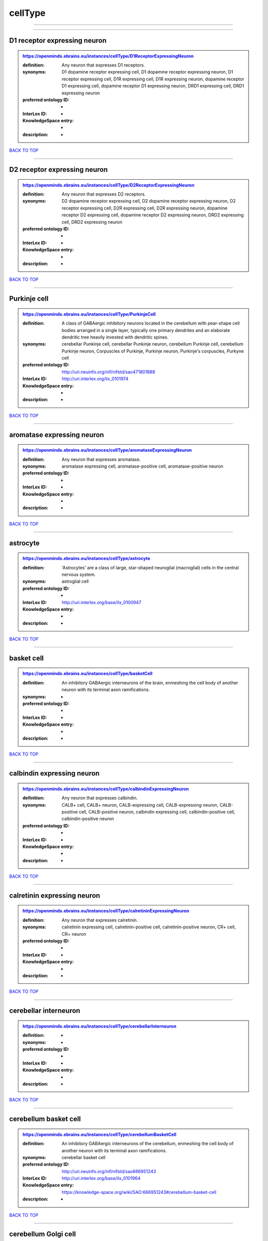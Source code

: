 ########
cellType
########

------------

------------

D1 receptor expressing neuron
-----------------------------

.. admonition:: https://openminds.ebrains.eu/instances/cellType/D1ReceptorExpressingNeuron

   :definition: Any neuron that expresses D1 receptors.
   :synonyms: D1 dopamine receptor expressing cell, D1 dopamine receptor expressing neuron, D1 receptor expressing cell, D1R expressing cell, D1R expressing neuron, dopamine receptor D1 expressing cell, dopamine receptor D1 expressing neuron, DRD1 expressing cell, DRD1 expressing neuron
   :preferred ontology ID: -
   :InterLex ID: -
   :KnowledgeSpace entry: -
   :description: -

`BACK TO TOP <cellType_>`_

------------

D2 receptor expressing neuron
-----------------------------

.. admonition:: https://openminds.ebrains.eu/instances/cellType/D2ReceptorExpressingNeuron

   :definition: Any neuron that expresses D2 receptors.
   :synonyms: D2 dopamine receptor expressing cell, D2 dopamine receptor expressing neuron, D2 receptor expressing cell, D2R expressing cell, D2R expressing neuron, dopamine receptor D2 expressing cell, dopamine receptor D2 expressing neuron, DRD2 expressing cell, DRD2 expressing neuron
   :preferred ontology ID: -
   :InterLex ID: -
   :KnowledgeSpace entry: -
   :description: -

`BACK TO TOP <cellType_>`_

------------

Purkinje cell
-------------

.. admonition:: https://openminds.ebrains.eu/instances/cellType/PurkinjeCell

   :definition: A class of GABAergic inhibitory neurons located in the cerebellum with pear-shape cell bodies arranged in a single layer, typically one primary dendrites and an elaborate dendritic tree heavily invested with dendritic spines.
   :synonyms: cerebellar Punkinje cell, cerebellar Punkinje neuron, cerebellum Purkinje cell, cerebellum Purkinje neuron, Corpuscles of Purkinje, Purkinje neuron, Purkinje's corpuscles, Purkyne cell
   :preferred ontology ID: http://uri.neuinfo.org/nif/nifstd/sao471801888
   :InterLex ID: http://uri.interlex.org/ilx_0101974
   :KnowledgeSpace entry: -
   :description: -

`BACK TO TOP <cellType_>`_

------------

aromatase expressing neuron
---------------------------

.. admonition:: https://openminds.ebrains.eu/instances/cellType/aromataseExpressingNeuron

   :definition: Any neuron that expresses aromatase.
   :synonyms: aromatase expressing cell, aromatase-positive cell, aromatase-positive neuron
   :preferred ontology ID: -
   :InterLex ID: -
   :KnowledgeSpace entry: -
   :description: -

`BACK TO TOP <cellType_>`_

------------

astrocyte
---------

.. admonition:: https://openminds.ebrains.eu/instances/cellType/astrocyte

   :definition: 'Astrocytes' are a class of large, star-shaped neuroglial (macroglial) cells in the central nervous system.
   :synonyms: astroglial cell
   :preferred ontology ID: -
   :InterLex ID: http://uri.interlex.org/base/ilx_0100947
   :KnowledgeSpace entry: -
   :description: -

`BACK TO TOP <cellType_>`_

------------

basket cell
-----------

.. admonition:: https://openminds.ebrains.eu/instances/cellType/basketCell

   :definition: An inhibitory GABAergic interneurons of the brain, enmeshing the cell body of another neuron with its terminal axon ramifications.
   :synonyms: -
   :preferred ontology ID: -
   :InterLex ID: -
   :KnowledgeSpace entry: -
   :description: -

`BACK TO TOP <cellType_>`_

------------

calbindin expressing neuron
---------------------------

.. admonition:: https://openminds.ebrains.eu/instances/cellType/calbindinExpressingNeuron

   :definition: Any neuron that expresses calbindin.
   :synonyms: CALB+ cell, CALB+ neuron, CALB-expressing cell, CALB-expressing neuron, CALB-positive cell, CALB-positive neuron, calbindin expressing cell, calbindin-positive cell, calbindin-positive neuron
   :preferred ontology ID: -
   :InterLex ID: -
   :KnowledgeSpace entry: -
   :description: -

`BACK TO TOP <cellType_>`_

------------

calretinin expressing neuron
----------------------------

.. admonition:: https://openminds.ebrains.eu/instances/cellType/calretininExpressingNeuron

   :definition: Any neuron that expresses calretinin.
   :synonyms: calretinin expressing cell, calretinin-positive cell, calretinin-positive neuron, CR+ cell, CR+ neuron
   :preferred ontology ID: -
   :InterLex ID: -
   :KnowledgeSpace entry: -
   :description: -

`BACK TO TOP <cellType_>`_

------------

cerebellar interneuron
----------------------

.. admonition:: https://openminds.ebrains.eu/instances/cellType/cerebellarInterneuron

   :definition: -
   :synonyms: -
   :preferred ontology ID: -
   :InterLex ID: -
   :KnowledgeSpace entry: -
   :description: -

`BACK TO TOP <cellType_>`_

------------

cerebellum basket cell
----------------------

.. admonition:: https://openminds.ebrains.eu/instances/cellType/cerebellumBasketCell

   :definition: An inhibitory GABAergic interneurons of the cerebellum, enmeshing the cell body of another neuron with its terminal axon ramifications.
   :synonyms: cerebellar basket cell
   :preferred ontology ID: http://uri.neuinfo.org/nif/nifstd/sao666951243
   :InterLex ID: http://uri.interlex.org/base/ilx_0101964
   :KnowledgeSpace entry: https://knowledge-space.org/wiki/SAO:666951243#cerebellum-basket-cell
   :description: -

`BACK TO TOP <cellType_>`_

------------

cerebellum Golgi cell
---------------------

.. admonition:: https://openminds.ebrains.eu/instances/cellType/cerebellumGolgiCell

   :definition: An inhibitory interneuron found within the granular layer of the cerebellum.
   :synonyms: cerebellar Golgi cell, cerebellar Golgi neuron, cerebellum Golgi neuron, Golgi cell, Golgi neuron
   :preferred ontology ID: http://uri.neuinfo.org/nif/nifstd/sao1415726815
   :InterLex ID: http://uri.interlex.org/base/ilx_0101966
   :KnowledgeSpace entry: https://knowledge-space.org/wiki/NIFEXT:129#golgi-cell
   :description: -

`BACK TO TOP <cellType_>`_

------------

cerebellum granule cell
-----------------------

.. admonition:: https://openminds.ebrains.eu/instances/cellType/cerebellumGranuleCell

   :definition: 'Cerebellum granule cells' form the thick granular layer of the cerebellar cortex and typically have small cell bodies but varying functions.
   :synonyms: cerebellar granule cell, cerebellar granule neuron, cerebellum granule neuron
   :preferred ontology ID: http://uri.neuinfo.org/nif/nifstd/nifext_128
   :InterLex ID: http://uri.interlex.org/ilx_0101967
   :KnowledgeSpace entry: https://knowledge-space.org/wiki/NIFEXT:128#cerebellum-granule-cell
   :description: -

`BACK TO TOP <cellType_>`_

------------

cerebellum stellate neuron
--------------------------

.. admonition:: https://openminds.ebrains.eu/instances/cellType/cerebellumStellateNeuron

   :definition: Any cerebellar neuron that has a star-like shape formed by dendritic processes radiating from the cell body.
   :synonyms: cerebellar stellate cell, cerebellar stellate neuron, cerebellum stellate cell
   :preferred ontology ID: http://uri.neuinfo.org/nif/nifstd/nifext_130
   :InterLex ID: http://uri.interlex.org/ilx_0101975
   :KnowledgeSpace entry: https://knowledge-space.org/wiki/NIFEXT:130#cerebellum-stellate-cell
   :description: -

`BACK TO TOP <cellType_>`_

------------

cholecystokinin expressing neuron
---------------------------------

.. admonition:: https://openminds.ebrains.eu/instances/cellType/cholecystokininExpressingNeuron

   :definition: Any neuron that expresses cholecystokinin.
   :synonyms: CCK+ cell, CCK+ neuron, CCK-positive cell, CCK-positive neuron, cholecystokinin expressing cell
   :preferred ontology ID: -
   :InterLex ID: -
   :KnowledgeSpace entry: -
   :description: -

`BACK TO TOP <cellType_>`_

------------

choline acetyltransferase expressing neuron
-------------------------------------------

.. admonition:: https://openminds.ebrains.eu/instances/cellType/cholineAcetyltransferaseExpressingNeuron

   :definition: Any neuron that expresses choline acetyltransferase.
   :synonyms: ChAT+ cell, ChAT+ neuron, ChAT-expressing cell, ChAT-expressing neuron, ChAT-positive cell, ChAT-positive neuron, choline acetyltransferase expressing cell, choline acetyltransferase-positive cell, choline acetyltransferase-positive neuron
   :preferred ontology ID: -
   :InterLex ID: -
   :KnowledgeSpace entry: -
   :description: -

`BACK TO TOP <cellType_>`_

------------

cholinergic interneuron
-----------------------

.. admonition:: https://openminds.ebrains.eu/instances/cellType/cholinergicInterneuron

   :definition: An inhibitory interneuron which mainly uses the neurotrasmitter acetylcholine (ACh).
   :synonyms: CIN
   :preferred ontology ID: -
   :InterLex ID: -
   :KnowledgeSpace entry: -
   :description: -

`BACK TO TOP <cellType_>`_

------------

cholinergic neuron
------------------

.. admonition:: https://openminds.ebrains.eu/instances/cellType/cholinergicNeuron

   :definition: Any neuron that releases some acetylcholine as a neurotransmitter
   :synonyms: ACh neuron
   :preferred ontology ID: http://uri.neuinfo.org/nif/nifstd/nlx_148005
   :InterLex ID: http://uri.interlex.org/ilx_0102131
   :KnowledgeSpace entry: https://knowledge-space.org/wiki/NLXNEURNT:090802#cholinergic-neuron
   :description: -

`BACK TO TOP <cellType_>`_

------------

cortical basket cell
--------------------

.. admonition:: https://openminds.ebrains.eu/instances/cellType/corticalBasketCell

   :definition: An inhibitory GABAergic interneurons of the cortex, enmeshing the cell body of another neuron with its terminal axon ramifications.
   :synonyms: basket cell, cortical basket neuron, neocortex basket cell, neocortical basket cell
   :preferred ontology ID: http://uri.neuinfo.org/nif/nifstd/nifext_56
   :InterLex ID: http://uri.interlex.org/base/ilx_0107351
   :KnowledgeSpace entry: https://knowledge-space.org/wiki/NIFEXT:56#neocortex-basket-cell
   :description: -

`BACK TO TOP <cellType_>`_

------------

cortical interneuron
--------------------

.. admonition:: https://openminds.ebrains.eu/instances/cellType/corticalInterneuron

   :definition: -
   :synonyms: -
   :preferred ontology ID: -
   :InterLex ID: -
   :KnowledgeSpace entry: -
   :description: -

`BACK TO TOP <cellType_>`_

------------

dopaminergic neuron
-------------------

.. admonition:: https://openminds.ebrains.eu/instances/cellType/dopaminergicNeuron

   :definition: Any neuron that releases some dopamine as a neurotransmitter
   :synonyms: DA neuron
   :preferred ontology ID: http://uri.neuinfo.org/nif/nifstd/nlx_147835
   :InterLex ID: http://uri.interlex.org/ilx_0103395
   :KnowledgeSpace entry: https://knowledge-space.org/wiki/NLXNEURNT:090806#dopaminergic-neuron
   :description: -

`BACK TO TOP <cellType_>`_

------------

excitatory neuron
-----------------

.. admonition:: https://openminds.ebrains.eu/instances/cellType/excitatoryNeuron

   :definition: An 'excitatory neuron' releases neurotransmitters (e.g. glutamate) that have a deperpolarizing effect on the post-synaptic neuron, facilitating the generation of an action potential.
   :synonyms: excitatory cell
   :preferred ontology ID: -
   :InterLex ID: -
   :KnowledgeSpace entry: -
   :description: -

`BACK TO TOP <cellType_>`_

------------

fast spiking interneuron
------------------------

.. admonition:: https://openminds.ebrains.eu/instances/cellType/fastSpikingInterneuron

   :definition: A parvalbumin positive GABAergic interneuron with a high-frequency firing pattern.
   :synonyms: FSI
   :preferred ontology ID: -
   :InterLex ID: -
   :KnowledgeSpace entry: -
   :description: -

`BACK TO TOP <cellType_>`_

------------

glial cell
----------

.. admonition:: https://openminds.ebrains.eu/instances/cellType/glialCell

   :definition: A 'glial cell' is a non-neuronal cell of the nervous system. Glial cells provide physical support, respond to injury, regulate the ionic and chemical composition of the extracellular milieu, guide neuronal migration during development, and exchange metabolites with neurons.
   :synonyms: neuroglial cell
   :preferred ontology ID: -
   :InterLex ID: http://uri.interlex.org/base/ilx_0104634
   :KnowledgeSpace entry: -
   :description: -

`BACK TO TOP <cellType_>`_

------------

granule neuron
--------------

.. admonition:: https://openminds.ebrains.eu/instances/cellType/granuleNeuron

   :definition: The term 'granule neuron' refers to a set of neuron types typically found in granular layers across brain regions whose only common feature is that they all have very small cell bodies [[adapted from Wikipedia](https://en.wikipedia.org/wiki/Granule_cell)].
   :synonyms: granule cell
   :preferred ontology ID: -
   :InterLex ID: -
   :KnowledgeSpace entry: -
   :description: -

`BACK TO TOP <cellType_>`_

------------

hippocampus CA1 pyramidal neuron
--------------------------------

.. admonition:: https://openminds.ebrains.eu/instances/cellType/hippocampusCA1PyramidalNeuron

   :definition: An excitatory neuron type with a pyramidal-shaped cell body that is located in the cornu ammonis 1 (CA1) of the hippocampus.
   :synonyms: CA1 pyramidal neuron, cornu ammonis 1 pyramidal neuron, hippocampal CA1 pyramidal cell, hippocampus CA1 pyramidal cell
   :preferred ontology ID: http://uri.neuinfo.org/nif/nifstd/sao830368389
   :InterLex ID: http://uri.interlex.org/base/ilx_0105031
   :KnowledgeSpace entry: https://knowledge-space.org/wiki/SAO:830368389#hippocampus-ca1-pyramidal-cell
   :description: -

`BACK TO TOP <cellType_>`_

------------

inhibitory neuron
-----------------

.. admonition:: https://openminds.ebrains.eu/instances/cellType/inhibitoryNeuron

   :definition: An 'inhibitory neuron' releases neurotransmitters (e.g. GABA) that have a hyperpolarizing effect on the post-synaptic neuron, making it difficult to generate an action potential.
   :synonyms: inhibitory cell
   :preferred ontology ID: -
   :InterLex ID: -
   :KnowledgeSpace entry: -
   :description: -

`BACK TO TOP <cellType_>`_

------------

interneuron
-----------

.. admonition:: https://openminds.ebrains.eu/instances/cellType/interneuron

   :definition: An 'interneuron' is neuron that cannot be classified as sensory receptor or motor neuron.
   :synonyms: -
   :preferred ontology ID: -
   :InterLex ID: -
   :KnowledgeSpace entry: -
   :description: -

`BACK TO TOP <cellType_>`_

------------

macroglial cell
---------------

.. admonition:: https://openminds.ebrains.eu/instances/cellType/macroglialCell

   :definition: 'Macroglial cells' are large glial cells in the central nervous system.
   :synonyms: -
   :preferred ontology ID: -
   :InterLex ID: http://uri.interlex.org/base/ilx_0106438
   :KnowledgeSpace entry: -
   :description: -

`BACK TO TOP <cellType_>`_

------------

microglial cell
---------------

.. admonition:: https://openminds.ebrains.eu/instances/cellType/microglialCell

   :definition: 'Microglial cells' are small, migratory, phagocytic, interstitial glial cells in the central nervous system.
   :synonyms: -
   :preferred ontology ID: -
   :InterLex ID: http://uri.interlex.org/base/ilx_0106919
   :KnowledgeSpace entry: -
   :description: -

`BACK TO TOP <cellType_>`_

------------

motor neuron
------------

.. admonition:: https://openminds.ebrains.eu/instances/cellType/motorNeuron

   :definition: -
   :synonyms: -
   :preferred ontology ID: -
   :InterLex ID: -
   :KnowledgeSpace entry: -
   :description: -

`BACK TO TOP <cellType_>`_

------------

neocortex layer 2/3 pyramidal neuron
------------------------------------

.. admonition:: https://openminds.ebrains.eu/instances/cellType/neocortexLayer2-3PyramidalNeuron

   :definition: An excitatory neuron type with a pyramidal-shaped cell body that is located in layer 2/3 of the neocortex.
   :synonyms: layer 2/3 pyramidal cell, layer 2/3 pyramidal neuron, neocortex layer 2/3 pyramidal neuron, neocortex pyramidal layer 2/3 cell, superficial pyramidal neuron, supericial pyramidal cell
   :preferred ontology ID: http://uri.neuinfo.org/nif/nifstd/nifext_49
   :InterLex ID: http://uri.interlex.org/base/ilx_0107387
   :KnowledgeSpace entry: https://knowledge-space.org/wiki/NIFEXT:49#neocortex-pyramidal-cell-layer-2-3
   :description: -

`BACK TO TOP <cellType_>`_

------------

neocortex layer 5 tufted pyramidal neuron
-----------------------------------------

.. admonition:: https://openminds.ebrains.eu/instances/cellType/neocortexLayer5TuftedPyramidalNeuron

   :definition: An excitatory neuron type with a pyramidal-shaped cell body found in layer 5 of the neocortex and projects to subcortical areas.
   :synonyms: L5 TPC, L5 tufted pyramidal cell, layer 5 tufted pyramidal cell, layer 5 tufted pyramidal neuron, TL5 neuron
   :preferred ontology ID: -
   :InterLex ID: http://uri.interlex.org/ilx_0738209
   :KnowledgeSpace entry: -
   :description: -

`BACK TO TOP <cellType_>`_

------------

neostriatum cholinergic interneuron
-----------------------------------

.. admonition:: https://openminds.ebrains.eu/instances/cellType/neostriatumCholinergicInterneuron

   :definition: An inhibitory interneuron in the caudate nucleus and putamen which mainly uses the neurotrasmitter acetylcholine (ACh).
   :synonyms: cholinergic striatal neuron, CIN, giant cholinergic interneuron, large striatal aspiny neuron, neostriatial cholinergic interneuron, neostriatum cholinergic cell, neostriatum giant cell of Kolliker, striatal cholinergic interneuron
   :preferred ontology ID: http://uri.neuinfo.org/nif/nifstd/sao1866881837
   :InterLex ID: http://uri.interlex.org/ilx_0107403
   :KnowledgeSpace entry: https://knowledge-space.org/wiki/SAO:1866881837#neostriatum-cholinergic-cell
   :description: -

`BACK TO TOP <cellType_>`_

------------

neostriatum direct pathway spiny neuron
---------------------------------------

.. admonition:: https://openminds.ebrains.eu/instances/cellType/neostriatumDirectPathwaySpinyNeuron

   :definition: The principal projection neuron of the caudate and putamen that excite their output structure.
   :synonyms: direct pathway medium spiny neuron, direct pathway medium-sized spiny neuron, dMSN, neostriatial direct pathway spiny neuron, striatal direct pathway spiny neuron
   :preferred ontology ID: http://uri.neuinfo.org/nif/nifstd/nlx_149135
   :InterLex ID: http://uri.interlex.org/ilx_0107404
   :KnowledgeSpace entry: -
   :description: -

`BACK TO TOP <cellType_>`_

------------

neostriatum indirect pathway spiny neuron
-----------------------------------------

.. admonition:: https://openminds.ebrains.eu/instances/cellType/neostriatumIndirectPathwaySpinyNeuron

   :definition: The principal projection neuron of the caudate and putamen that inhibit their output structure.
   :synonyms: iMSN, indirect pathway medium spiny neuron, indirect pathway medium-sized spiny neuron, neostriatial indirect pathway spiny neuron, striatal indirect pathway spiny neuron
   :preferred ontology ID: http://uri.neuinfo.org/nif/nifstd/nlx_149136
   :InterLex ID: http://uri.interlex.org/ilx_0107405
   :KnowledgeSpace entry: -
   :description: -

`BACK TO TOP <cellType_>`_

------------

neuron
------

.. admonition:: https://openminds.ebrains.eu/instances/cellType/neuron

   :definition: A 'neuron' is a basic cellular unit of nervous tissue which can receive, conduct, and transmit electrical impulses.
   :synonyms: nerve cell, neurone
   :preferred ontology ID: -
   :InterLex ID: http://uri.interlex.org/base/ilx_0107497
   :KnowledgeSpace entry: -
   :description: -

`BACK TO TOP <cellType_>`_

------------

neuropeptide Y expressing neuron
--------------------------------

.. admonition:: https://openminds.ebrains.eu/instances/cellType/neuropeptideYExpressingNeuron

   :definition: Any neuron that expresses neuropeptide Y.
   :synonyms: neuropeptide Y expressing cell, neuropeptide Y-positive cell, neuropeptide Y-positive neuron, NPY+ cell, NPY+ neuron, NPY-expressing cell, NPY-expressing neuron, NPY-positive cell, NPY-positive neuron
   :preferred ontology ID: -
   :InterLex ID: -
   :KnowledgeSpace entry: -
   :description: -

`BACK TO TOP <cellType_>`_

------------

nitric oxide synthase expressing neuron
---------------------------------------

.. admonition:: https://openminds.ebrains.eu/instances/cellType/nitricOxideSynthaseExpressingNeuron

   :definition: Any neuron that expresses nitric oxide synthase.
   :synonyms: nitric oxide synthase expressing cell, nitric oxide synthase-positive cell, nitric oxide synthase-positive neuron, NOS+ cell, NOS+ neuron, NOS-expressing cell, NOS-expressing neuron, NOS-positive cell, NOS-positive neuron
   :preferred ontology ID: -
   :InterLex ID: -
   :KnowledgeSpace entry: -
   :description: -

`BACK TO TOP <cellType_>`_

------------

parvalbumin expressing neuron
-----------------------------

.. admonition:: https://openminds.ebrains.eu/instances/cellType/parvalbuminExpressingNeuron

   :definition: Any neuron that expresses parvalbumin.
   :synonyms: parvalbumin expressing cell, PV+ cell, PV+ neuron, PV-positive cell, PV-positive neuron
   :preferred ontology ID: -
   :InterLex ID: -
   :KnowledgeSpace entry: -
   :description: -

`BACK TO TOP <cellType_>`_

------------

postmitotic cell
----------------

.. admonition:: https://openminds.ebrains.eu/instances/cellType/postmitoticCell

   :definition: A 'postmitotic cell' is a fully differentiated, non-dividing mature cell that no longer undergoes mitosis.
   :synonyms: -
   :preferred ontology ID: -
   :InterLex ID: -
   :KnowledgeSpace entry: -
   :description: -

`BACK TO TOP <cellType_>`_

------------

progenitor cell
---------------

.. admonition:: https://openminds.ebrains.eu/instances/cellType/progenitorCell

   :definition: A 'progenitor cell' is a descendent of a stem cell that further differentiate to create specialized cell types.
   :synonyms: -
   :preferred ontology ID: -
   :InterLex ID: -
   :KnowledgeSpace entry: -
   :description: -

`BACK TO TOP <cellType_>`_

------------

pyramidal neuron
----------------

.. admonition:: https://openminds.ebrains.eu/instances/cellType/pyramidalNeuron

   :definition: A 'pyramidal neuron' is a type of multipolar neuron that is characterized by a pyramidal shaped cell body (soma) and two distinct dendritic trees.
   :synonyms: pyramidal cell
   :preferred ontology ID: -
   :InterLex ID: -
   :KnowledgeSpace entry: -
   :description: -

`BACK TO TOP <cellType_>`_

------------

sensory neuron
--------------

.. admonition:: https://openminds.ebrains.eu/instances/cellType/sensoryNeuron

   :definition: -
   :synonyms: -
   :preferred ontology ID: -
   :InterLex ID: -
   :KnowledgeSpace entry: -
   :description: -

`BACK TO TOP <cellType_>`_

------------

somatostatin expressing neuron
------------------------------

.. admonition:: https://openminds.ebrains.eu/instances/cellType/somatostatinExpressingNeuron

   :definition: Any neuron that expresses somatostatin.
   :synonyms: somatostatin expressing cell, somatostatin positive cell, somatostatin positive neuron, SST+ cell, SST+ neuron, SST-positive cell, SST-positive neuron
   :preferred ontology ID: -
   :InterLex ID: -
   :KnowledgeSpace entry: -
   :description: -

`BACK TO TOP <cellType_>`_

------------

spinal interneuron
------------------

.. admonition:: https://openminds.ebrains.eu/instances/cellType/spinalInterneuron

   :definition: -
   :synonyms: -
   :preferred ontology ID: -
   :InterLex ID: -
   :KnowledgeSpace entry: -
   :description: -

`BACK TO TOP <cellType_>`_

------------

spiny neuron
------------

.. admonition:: https://openminds.ebrains.eu/instances/cellType/spinyNeuron

   :definition: Any neuron characterized by a high density of dendritic spines on the dendrites.
   :synonyms: -
   :preferred ontology ID: http://uri.neuinfo.org/nif/nifstd/nlx_100601
   :InterLex ID: -
   :KnowledgeSpace entry: https://knowledge-space.org/wiki/NLXCELL:100601#spiny-neuron
   :description: -

`BACK TO TOP <cellType_>`_

------------

stellate neuron
---------------

.. admonition:: https://openminds.ebrains.eu/instances/cellType/stellateNeuron

   :definition: Any neuron in the central nervous system that has a star-like shape formed by dendritic processes radiating from the cell body.
   :synonyms: -
   :preferred ontology ID: -
   :InterLex ID: -
   :KnowledgeSpace entry: -
   :description: -

`BACK TO TOP <cellType_>`_

------------

striatal interneuron
--------------------

.. admonition:: https://openminds.ebrains.eu/instances/cellType/striatalInterneuron

   :definition: -
   :synonyms: -
   :preferred ontology ID: -
   :InterLex ID: -
   :KnowledgeSpace entry: -
   :description: -

`BACK TO TOP <cellType_>`_

------------

striatum medium spiny neuron
----------------------------

.. admonition:: https://openminds.ebrains.eu/instances/cellType/striatumMediumSpinyNeuron

   :definition: A special type of GABAergic neuron with large dendritic trees that is located in the striatum.
   :synonyms: MSN, spiny projection neuron, SPN, striatal medium spiny neuron
   :preferred ontology ID: http://uri.interlex.org/npo/uris/neurons/35
   :InterLex ID: http://uri.interlex.org/ilx_0784362
   :KnowledgeSpace entry: -
   :description: -

`BACK TO TOP <cellType_>`_

------------

vascular endothelial cell
-------------------------

.. admonition:: https://openminds.ebrains.eu/instances/cellType/vascularEndothelialCell

   :definition: Cells that constitute the inner cellular lining of arteries, veins and capillaries.
   :synonyms: endothelial cell
   :preferred ontology ID: http://uri.neuinfo.org/nif/nifstd/sao1543450574
   :InterLex ID: http://uri.interlex.org/ilx_0112265
   :KnowledgeSpace entry: https://knowledge-space.org/wiki/SAO:1543450574#vascular-endothelial-cell
   :description: -

`BACK TO TOP <cellType_>`_

------------

vascular smooth muscle cell
---------------------------

.. admonition:: https://openminds.ebrains.eu/instances/cellType/vascularSmoothMuscleCell

   :definition: A smooth muscle cell assocatiated with the vasculature.
   :synonyms: vascular associated smooth muscle cell, VSMC
   :preferred ontology ID: http://purl.obolibrary.org/obo/CL_0000359
   :InterLex ID: -
   :KnowledgeSpace entry: -
   :description: -

`BACK TO TOP <cellType_>`_

------------

vasoactive-intestinal peptide expressing neuron
-----------------------------------------------

.. admonition:: https://openminds.ebrains.eu/instances/cellType/vasoactiveIntestinalPeptideExpressingNeuron

   :definition: Any neuron that expresses vasoactive-intestinal peptide.
   :synonyms: vasoactive-intestinal peptide expressing cell, VIP+ cell, VIP+ neuron, VIP-positive cell, VIP-positive neuron
   :preferred ontology ID: -
   :InterLex ID: -
   :KnowledgeSpace entry: -
   :description: -

`BACK TO TOP <cellType_>`_

------------


